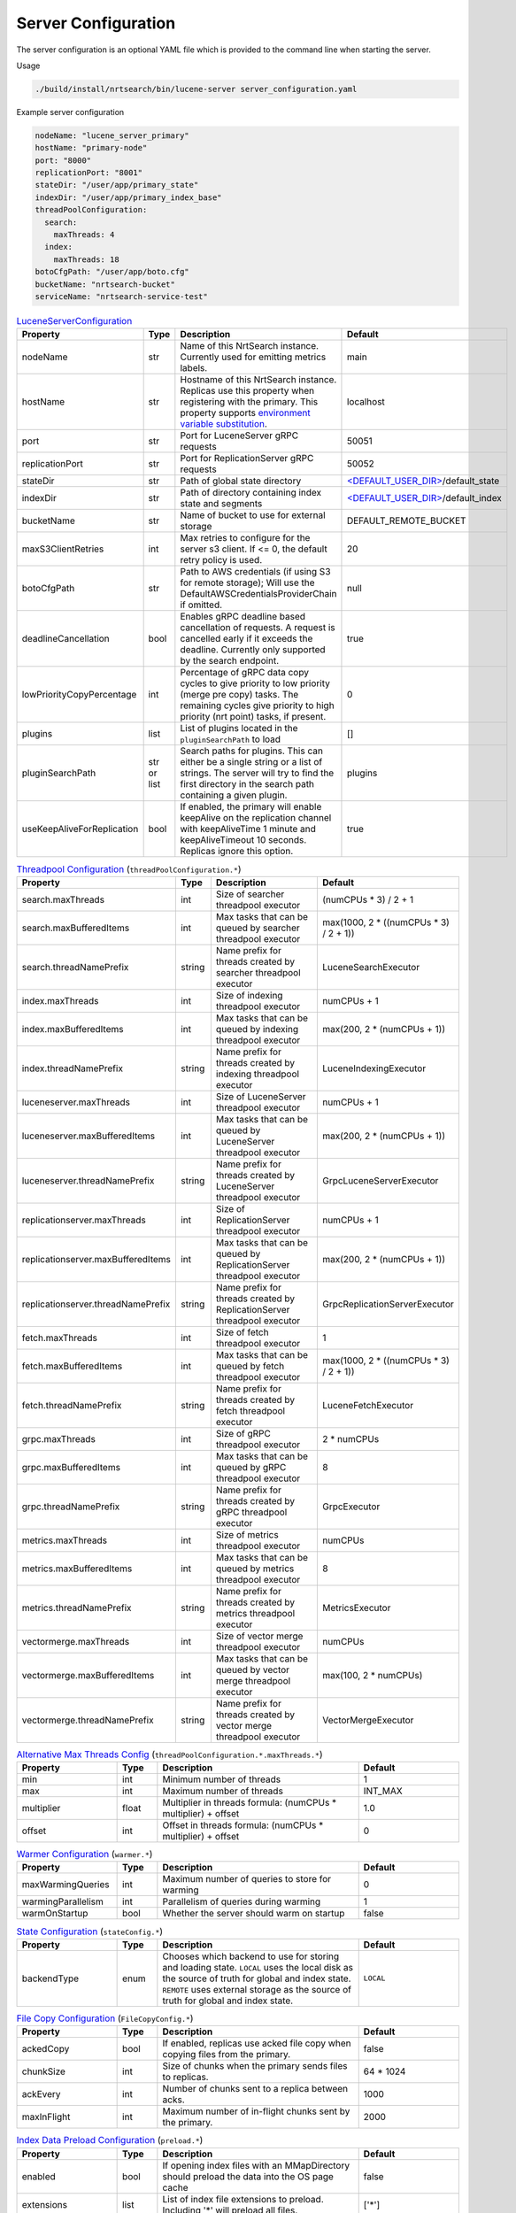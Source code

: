 Server Configuration
==========================
The server configuration is an optional YAML file which is provided to the command line when starting the server.

Usage

.. code-block::

  ./build/install/nrtsearch/bin/lucene-server server_configuration.yaml

Example server configuration

.. code-block:: yaml

  nodeName: "lucene_server_primary"
  hostName: "primary-node"
  port: "8000"
  replicationPort: "8001"
  stateDir: "/user/app/primary_state"
  indexDir: "/user/app/primary_index_base"
  threadPoolConfiguration:
    search:
      maxThreads: 4
    index:
      maxThreads: 18
  botoCfgPath: "/user/app/boto.cfg"
  bucketName: "nrtsearch-bucket"
  serviceName: "nrtsearch-service-test"


.. list-table:: `LuceneServerConfiguration <https://github.com/Yelp/nrtsearch/blob/master/src/main/java/com/yelp/nrtsearch/server/config/LuceneServerConfiguration.java>`_
   :widths: 25 10 50 25
   :header-rows: 1

   * - Property
     - Type
     - Description
     - Default

   * - nodeName
     - str
     - Name of this NrtSearch instance. Currently used for emitting metrics labels.
     - main

   * - hostName
     - str
     - Hostname of this NrtSearch instance. Replicas use this property when registering with the primary. This property supports `environment variable substitution <https://github.com/Yelp/nrtsearch/blob/2ae8bae079ae8a8a59bb896fee775919235710aa/src/main/java/com/yelp/nrtsearch/server/config/LuceneServerConfiguration.java#L298>`_.
     - localhost

   * - port
     - str
     - Port for LuceneServer gRPC requests
     - 50051

   * - replicationPort
     - str
     - Port for ReplicationServer gRPC requests
     - 50052

   * - stateDir
     - str
     - Path of global state directory
     - `<DEFAULT_USER_DIR> <https://github.com/Yelp/nrtsearch/blob/f612f5d3e14e468ab8c9b45dd4be0ab84231b9de/src/main/java/com/yelp/nrtsearch/server/config/LuceneServerConfiguration.java#L35>`_/default_state

   * - indexDir
     - str
     - Path of directory containing index state and segments
     - `<DEFAULT_USER_DIR> <https://github.com/Yelp/nrtsearch/blob/f612f5d3e14e468ab8c9b45dd4be0ab84231b9de/src/main/java/com/yelp/nrtsearch/server/config/LuceneServerConfiguration.java#L35>`_/default_index

   * - bucketName
     - str
     - Name of bucket to use for external storage
     - DEFAULT_REMOTE_BUCKET

   * - maxS3ClientRetries
     - int
     - Max retries to configure for the server s3 client. If <= 0, the default retry policy is used.
     - 20

   * - botoCfgPath
     - str
     - Path to AWS credentials (if using S3 for remote storage); Will use the DefaultAWSCredentialsProviderChain if omitted.
     - null

   * - deadlineCancellation
     - bool
     - Enables gRPC deadline based cancellation of requests. A request is cancelled early if it exceeds the deadline. Currently only supported by the search endpoint.
     - true

   * - lowPriorityCopyPercentage
     - int
     - Percentage of gRPC data copy cycles to give priority to low priority (merge pre copy) tasks. The remaining cycles give priority to high priority (nrt point) tasks, if present.
     - 0

   * - plugins
     - list
     - List of plugins located in the ``pluginSearchPath`` to load
     - []

   * - pluginSearchPath
     - str or list
     - Search paths for plugins. This can either be a single string or a list of strings. The server will try to find the first directory in the search path containing a given plugin.
     - plugins

   * - useKeepAliveForReplication
     - bool
     - If enabled, the primary will enable keepAlive on the replication channel with keepAliveTime 1 minute and keepAliveTimeout 10 seconds. Replicas ignore this option.
     - true

.. list-table:: `Threadpool Configuration <https://github.com/Yelp/nrtsearch/blob/master/src/main/java/com/yelp/nrtsearch/server/config/ThreadPoolConfiguration.java>`_ (``threadPoolConfiguration.*``)
   :widths: 25 10 50 25
   :header-rows: 1

   * - Property
     - Type
     - Description
     - Default

   * - search.maxThreads
     - int
     - Size of searcher threadpool executor
     - (numCPUs * 3) / 2 + 1

   * - search.maxBufferedItems
     - int
     - Max tasks that can be queued by searcher threadpool executor
     - max(1000, 2 * ((numCPUs * 3) / 2 + 1))

   * - search.threadNamePrefix
     - string
     - Name prefix for threads created by searcher threadpool executor
     - LuceneSearchExecutor

   * - index.maxThreads
     - int
     - Size of indexing threadpool executor
     - numCPUs + 1

   * - index.maxBufferedItems
     - int
     - Max tasks that can be queued by indexing threadpool executor
     - max(200, 2 * (numCPUs + 1))

   * - index.threadNamePrefix
     - string
     - Name prefix for threads created by indexing threadpool executor
     - LuceneIndexingExecutor

   * - luceneserver.maxThreads
     - int
     - Size of LuceneServer threadpool executor
     - numCPUs + 1

   * - luceneserver.maxBufferedItems
     - int
     - Max tasks that can be queued by LuceneServer threadpool executor
     - max(200, 2 * (numCPUs + 1))

   * - luceneserver.threadNamePrefix
     - string
     - Name prefix for threads created by LuceneServer threadpool executor
     - GrpcLuceneServerExecutor

   * - replicationserver.maxThreads
     - int
     - Size of ReplicationServer threadpool executor
     - numCPUs + 1

   * - replicationserver.maxBufferedItems
     - int
     - Max tasks that can be queued by ReplicationServer threadpool executor
     - max(200, 2 * (numCPUs + 1))

   * - replicationserver.threadNamePrefix
     - string
     - Name prefix for threads created by ReplicationServer threadpool executor
     - GrpcReplicationServerExecutor

   * - fetch.maxThreads
     - int
     - Size of fetch threadpool executor
     - 1

   * - fetch.maxBufferedItems
     - int
     - Max tasks that can be queued by fetch threadpool executor
     - max(1000, 2 * ((numCPUs * 3) / 2 + 1))

   * - fetch.threadNamePrefix
     - string
     - Name prefix for threads created by fetch threadpool executor
     - LuceneFetchExecutor

   * - grpc.maxThreads
     - int
     - Size of gRPC threadpool executor
     - 2 * numCPUs

   * - grpc.maxBufferedItems
     - int
     - Max tasks that can be queued by gRPC threadpool executor
     - 8

   * - grpc.threadNamePrefix
     - string
     - Name prefix for threads created by gRPC threadpool executor
     - GrpcExecutor

   * - metrics.maxThreads
     - int
     - Size of metrics threadpool executor
     - numCPUs

   * - metrics.maxBufferedItems
     - int
     - Max tasks that can be queued by metrics threadpool executor
     - 8

   * - metrics.threadNamePrefix
     - string
     - Name prefix for threads created by metrics threadpool executor
     - MetricsExecutor

   * - vectormerge.maxThreads
     - int
     - Size of vector merge threadpool executor
     - numCPUs

   * - vectormerge.maxBufferedItems
     - int
     - Max tasks that can be queued by vector merge threadpool executor
     - max(100, 2 * numCPUs)

   * - vectormerge.threadNamePrefix
     - string
     - Name prefix for threads created by vector merge threadpool executor
     - VectorMergeExecutor

.. list-table:: `Alternative Max Threads Config <https://github.com/Yelp/nrtsearch/blob/master/src/main/java/com/yelp/nrtsearch/server/config/ThreadPoolConfiguration.java>`_ (``threadPoolConfiguration.*.maxThreads.*``)
   :widths: 25 10 50 25
   :header-rows: 1

   * - Property
     - Type
     - Description
     - Default

   * - min
     - int
     - Minimum number of threads
     - 1

   * - max
     - int
     - Maximum number of threads
     - INT_MAX

   * - multiplier
     - float
     - Multiplier in threads formula: (numCPUs * multiplier) + offset
     - 1.0

   * - offset
     - int
     - Offset in threads formula: (numCPUs * multiplier) + offset
     - 0

.. list-table:: `Warmer Configuration <https://github.com/Yelp/nrtsearch/blob/master/src/main/java/com/yelp/nrtsearch/server/luceneserver/warming/WarmerConfig.java>`_ (``warmer.*``)
   :widths: 25 10 50 25
   :header-rows: 1

   * - Property
     - Type
     - Description
     - Default

   * - maxWarmingQueries
     - int
     - Maximum number of queries to store for warming
     - 0

   * - warmingParallelism
     - int
     - Parallelism of queries during warming
     - 1

   * - warmOnStartup
     - bool
     - Whether the server should warm on startup
     - false

.. list-table:: `State Configuration <https://github.com/Yelp/nrtsearch/blob/master/src/main/java/com/yelp/nrtsearch/server/config/StateConfig.java>`_ (``stateConfig.*``)
   :widths: 25 10 50 25
   :header-rows: 1

   * - Property
     - Type
     - Description
     - Default

   * - backendType
     - enum
     - Chooses which backend to use for storing and loading state. ``LOCAL`` uses the local disk as the source of truth for global and index state. ``REMOTE`` uses external storage as the source of truth for global and index state.
     - ``LOCAL``

.. list-table:: `File Copy Configuration <https://github.com/Yelp/nrtsearch/blob/master/src/main/java/com/yelp/nrtsearch/server/config/FileCopyConfig.java>`_ (``FileCopyConfig.*``)
   :widths: 25 10 50 25
   :header-rows: 1

   * - Property
     - Type
     - Description
     - Default

   * - ackedCopy
     - bool
     - If enabled, replicas use acked file copy when copying files from the primary.
     - false

   * - chunkSize
     - int
     - Size of chunks when the primary sends files to replicas.
     - 64 * 1024

   * - ackEvery
     - int
     - Number of chunks sent to a replica between acks.
     - 1000

   * - maxInFlight
     - int
     - Maximum number of in-flight chunks sent by the primary.
     - 2000

.. list-table:: `Index Data Preload Configuration <https://github.com/Yelp/nrtsearch/blob/main/src/main/java/com/yelp/nrtsearch/server/config/IndexPreloadConfig.java>`_ (``preload.*``)
   :widths: 25 10 50 25
   :header-rows: 1

   * - Property
     - Type
     - Description
     - Default

   * - enabled
     - bool
     - If opening index files with an MMapDirectory should preload the data into the OS page cache
     - false

   * - extensions
     - list
     - List of index file extensions to preload. Including '*' will preload all files.
     - ['*']
